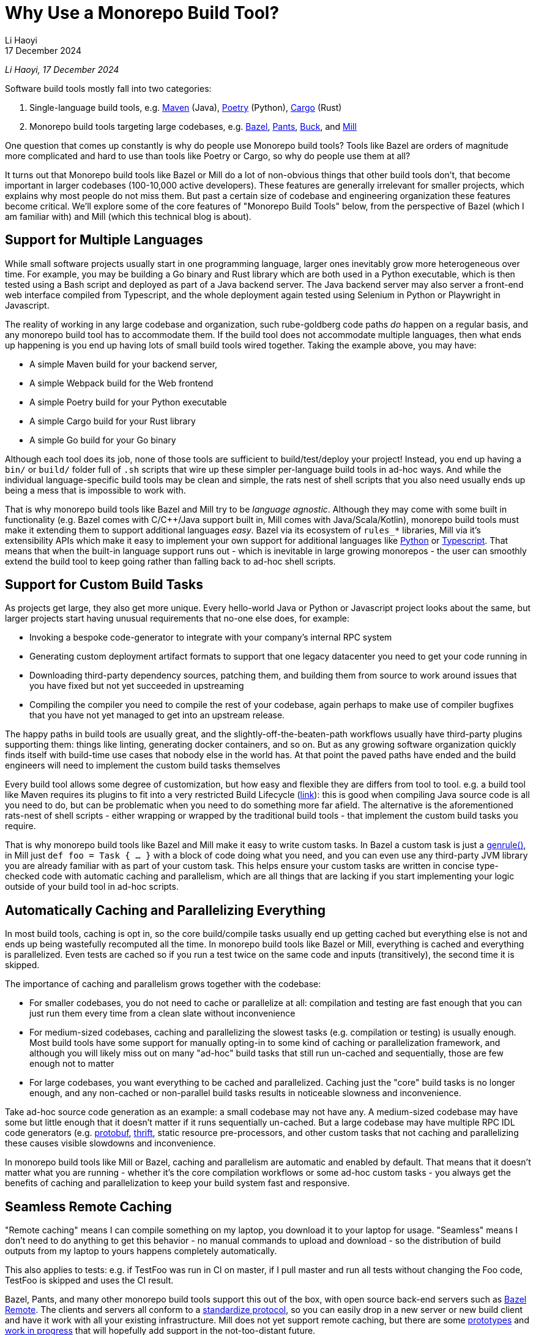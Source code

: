 = Why Use a Monorepo Build Tool?
// tag::header[]
:author: Li Haoyi
:revdate: 17 December 2024

_{author}, {revdate}_




Software build tools mostly fall into two categories:

1. Single-language build tools, e.g.
   https://maven.apache.org/[Maven] (Java), https://python-poetry.org/[Poetry] (Python),
   https://doc.rust-lang.org/cargo/[Cargo] (Rust)

2. Monorepo build tools targeting large codebases, e.g. https://bazel.build/[Bazel],
   https://www.pantsbuild.org/[Pants], https://buck.build/[Buck], and https://mill-build.org/[Mill]

One question that comes up constantly is why do people use Monorepo build tools? Tools
like Bazel are orders of magnitude more complicated and hard to use than tools
like Poetry or Cargo, so why do people use them at all?

// end::header[]



It turns out that Monorepo build tools like Bazel or Mill do a lot of non-obvious things that
other build tools don't, that become important in larger codebases (100-10,000 active developers).
These features are generally irrelevant for smaller projects, which explains why most people
do not miss them. But past a certain size of codebase and engineering organization these
features become critical. We'll explore some of the core features of "Monorepo Build Tools"
below, from the perspective of Bazel (which I am familiar with) and Mill (which this
technical blog is about).


== Support for Multiple Languages

While small software projects usually start in one programming language, larger ones
inevitably grow more heterogeneous over time. For example, you may be building a Go binary
and Rust library which are both used in a Python executable, which is then tested using a
Bash script and deployed as part of a Java backend server. The Java backend server may also
server a front-end web interface compiled from Typescript, and the whole deployment again
tested using Selenium in Python or Playwright in Javascript.

The reality of working in any large codebase and organization, such rube-goldberg
code paths _do_ happen on a regular basis, and any monorepo build tool has to accommodate them.
If the build tool does not accommodate multiple languages, then what ends up happening is you
end up having lots of small build tools wired together. Taking the example above,
you may have:

- A simple Maven build for your backend server,
- A simple Webpack build for the Web frontend
- A simple Poetry build for your Python executable
- A simple Cargo build for your Rust library
- A simple Go build for your Go binary

Although each tool does its job, none of those tools are sufficient to build/test/deploy
your project! Instead, you end up having a `bin/` or `build/` folder full of `.sh` scripts
that wire up these simpler per-language build tools in ad-hoc ways. And while the individual
language-specific build tools may be clean and simple, the rats nest of shell scripts that
you also need usually ends up being a mess that is impossible to work with.

That is why monorepo build tools like Bazel and Mill try to be _language agnostic_.
Although they may come with some built in functionality (e.g. Bazel comes with C/C++/Java
support built in, Mill comes with Java/Scala/Kotlin), monorepo build tools must make
it extending them to support additional languages _easy_. Bazel via its ecosystem
of `rules_*` libraries, Mill via it's extensibility APIs which make it easy to
implement your own support for additional languages like
xref:mill:ROOT:extending/example-python-support.adoc[Python] or
xref:mill:ROOT:extending/example-typescript-support.adoc[Typescript]. That means that when
the built-in language support runs out - which is inevitable in large growing monorepos -
the user can smoothly extend the build tool to keep going rather than falling back to
ad-hoc shell scripts.

== Support for Custom Build Tasks

As projects get large, they also get more unique. Every hello-world Java or Python or
Javascript project looks about the same, but larger projects start having unusual
requirements that no-one else does, for example:

- Invoking a bespoke code-generator to integrate with your company's internal RPC system


- Generating custom deployment artifact formats to support that one legacy datacenter you
  need to get your code running in

- Downloading third-party dependency sources, patching them, and building them from source
  to work around issues that you have fixed but not yet succeeded in upstreaming

- Compiling the compiler you need to compile the rest of your codebase, again perhaps
  to make use of compiler bugfixes that you have not yet managed to get into an upstream release.

The happy paths in build tools are usually great, and the slightly-off-the-beaten-path
workflows usually have third-party plugins supporting them: things like linting, generating
docker containers, and so on. But as any growing software organization quickly finds itself
with build-time use cases that nobody else in the world has. At that point the paved paths
have ended and the build engineers will need to implement the custom build tasks themselves

Every build tool allows some degree of customization, but how easy and flexible they are
differs from tool to tool. e.g. a build tool like Maven requires its plugins to fit into
a very restricted Build Lifecycle (https://maven.apache.org/guides/introduction/introduction-to-the-lifecycle.html[link]):
this is good when compiling Java source code is all you need to do, but can be problematic when
you need to do something more far afield. The alternative is the aforementioned rats-nest
of shell scripts - either wrapping or wrapped by the traditional build tools - that implement
the custom build tasks you require.

That is why monorepo build tools like Bazel and Mill make it easy to write custom tasks. In
Bazel a custom task is just a https://bazel.build/reference/be/general#genrule[genrule()], in Mill
just `def foo = Task { ... }` with a block of code doing what you need,
and you can even use any third-party JVM library
you are already familiar with as part of your custom task. This helps ensure your custom
tasks are written in concise type-checked code with automatic caching and parallelism,
which are all things that are lacking if you start implementing your logic outside of
your build tool in ad-hoc scripts.

== Automatically Caching and Parallelizing Everything

In most build tools, caching is opt in, so the core build/compile tasks usually end up getting
cached but everything else is not and ends up being wastefully recomputed all the time. In
monorepo build tools like Bazel or Mill, everything is cached and everything is parallelized.
Even tests are cached so if you run a test twice on the same code and inputs (transitively),
the second time it is skipped.

The importance of caching and parallelism grows together with the codebase:

- For smaller codebases, you do not need to cache or parallelize at all: compilation and
  testing are fast enough that you can just run them every time from a clean slate
  without inconvenience

- For medium-sized codebases, caching and parallelizing the slowest tasks (e.g. compilation
  or testing) is usually enough. Most build tools have some support for manually opting-in to
  some kind of caching or parallelization framework, and although you will likely miss out
  on many "ad-hoc" build tasks that still run un-cached and sequentially, those are few
  enough not to matter

- For large codebases, you want everything to be cached and parallelized. Caching just the
  "core" build tasks is no longer enough, and any non-cached or non-parallel build tasks
  results in noticeable slowness and inconvenience.

Take ad-hoc source code generation as an example: a small codebase may not have any. A
medium-sized codebase may have some but little enough that it doesn't matter if it runs
sequentially un-cached. But a large codebase may have multiple RPC IDL
code generators (e.g. https://protobuf.dev/[protobuf], https://thrift.apache.org/[thrift],
static resource pre-processors, and other custom tasks that not caching and parallelizing
these causes visible slowdowns and inconvenience.

In monorepo build tools like Mill or Bazel, caching and parallelism are automatic and
enabled by default. That means that it doesn't matter what you are running - whether
it's the core compilation workflows or some ad-hoc custom tasks - you always get the
benefits of caching and parallelization to keep your build system fast and responsive.

== Seamless Remote Caching

"Remote caching" means I can compile something on my laptop, you download it to your laptop
for usage. "Seamless" means I don't need to do anything to get this behavior - no manual
commands to upload and download - so the distribution of build outputs from my laptop to
yours happens completely automatically.

This also applies to tests: e.g. if TestFoo was run in CI on master, if I pull
master and run all tests without changing the Foo code, TestFoo is skipped and uses the
CI result.

Bazel, Pants, and many other monorepo build tools support this out of the box, with
open source back-end servers such as https://github.com/buchgr/bazel-remote[Bazel Remote].
The clients and servers all conform to a https://github.com/bazelbuild/remote-apis[standardize
protocol], so you can easily drop in a new server or new build client and have it work
with all your existing infrastructure. Mill does not yet support remote caching, but there
are some https://github.com/com-lihaoyi/mill/pull/2777[prototypes] and
https://github.com/com-lihaoyi/mill/pull/4065[work in progress] that will hopefully
add support in the not-too-distant future.

== Remote Execution

"Remote execution" means that I can run "compile" on my laptop and have it automatically
happen in the cloud on 96 core machines, or I run a lot of tests (e.g. after a big refactor)
on my laptop and it seamlessly gets farmed out to run 1024x parallel on a large
compute cluster.

Remote execution is valuable for two reasons:

1. *Better Parallelism*:
   The largest cloud machines you can get are typically around 96 cores, whereas if you farm
   out the execution to a cluster you can easily run on many 1024 or more cores in parallel

2. *Better Utilization*: e.g. If you
   give every individual a 96 core devbox, most of the time when they are not actively running
   anything (e.g. they are thinking, typing, talking to someone, etc.) those 96 cores are
   completely idle. It's not usual for utilization on devboxes to be <1% while you are still
   paying for the other 99% of idle CPU time. In contrast, an auto-scaling remote execution
   cluster can spin down machines that are not in use, and achieve >50% utilization rates

One surprising thing is that remote execution can be both faster _and_ cheaper_than running
things locally on a laptop or devbox! Running 256 cores for 1 minute doesn't cause any more
cloud spending than running 16 cores for 16 minutes, even though the former finishes 16x
faster! And due to the improved utilization from remote execution clusters, the total savings
can be significant.

Monorepo build tools like Bazel, Pants, and Buck all support remote execution out of the box.
Mill does not support it, which means it might not be suitable for the largest monorepos
with >10,000 active developers.

== Dependency based test selection

When using Bazel to build a large project, you can use bazel query to determine the possible
targets and tests affected by a code change, allowing you to easily set up pull-request validation
to only run tests downstream of a PR diff and skip unrelated ones. The Mill build tool also supports
this, as xref:mill:ROOT:large/selective-execution.adoc[Selective Execution], letting you snapshot
your code before and after a code change and only run tasks that are downstream of those changes.

Fundamentally, running "all tests" in CI is wasteful when you know from the build tool
that only some tests are relevant to the code change being tested. If every pull request always
runs every single test in a monorepo, then it's natural for PR validation times to grow unbounded
as the monorepo grows. Sooner or later this will start causing issues.


Any large codebase that doesn't use a monorepo build tool ends up re-inventing this manually, e.g.
consider this code in apache/spark that re-implements this in a Python script that wraps
`mvn` or `sbt` (https://github.com/apache/spark/blob/290b4b31bae2e02b648d2c5ef61183f337b18f8f/dev/sparktestsupport/modules.py#L108-L126[link]).
With a proper monorepo build tool, such functionality comes for free out-of-the-box with better
precision and correctness than anything you could hack together manually.

== Build Task Sandboxing

There are two kinds of sandboxing that monorepo build tools like Bazel do:

1. *Semantic sandboxing*: this ensures your build tasks do not make use of un-declared files,
   or write to places on disk that can affect other tasks. In most build tools, this
   kind of mistake results in confusing nondeterministic parallelism and cache invalidation
   problems down the road, where e.g. your build step may rely on a file on disk but not realize
   it needs to re-compute when the file changes. In Bazel, these mis-configurations result in a
   deterministic error up front, enforced via a https://bazel.build/docs/sandboxing[variety of mechanisms]
   (e.g. https://en.wikipedia.org/wiki/Cgroups[CGroups] on Linux,
   https://www.chromium.org/developers/design-documents/sandbox/osx-sandboxing-design/[Seatbelt Sandboxes] on Mac-OSX).

2. *Resource sandboxing*: Bazel also has the ability to limit CPU/Memory usage
  (https://github.com/bazelbuild/bazel/pull/21322), which eliminates the noisy neighbour
   problem and ensures a build step or test gets the same compute footprint whether run alone
   during development or 96x parallel on a CI worker.
   Otherwise, it's common for tests to pass when run alone during manual development, then timeout
   or OOM when run in CI under resource pressure from other tests hogging the CPU or RAM

Both kinds of sandboxing have the same goal: to make sure your build tasks behave the same
way no matter how they are run sequentially or in parallel with one another. Even Bazel's
sandboxes aren't 100% hermetic, but are hermetic enough

xref:mill:ROOT:depth/sandboxing.adoc[The Mill build tool's sandboxing] is less powerful
than Bazel's CGroup/Seatbelt sandboxes, and simply runs tasks and subprocesses in
sandbox directories to try and limit cross-task interference. But it has the same goal
of adding best-effort guardrails to mitigate race conditions and non-determinism.

== Who Needs Monorepo Build Tools?

Most small projects never need the features listed above: small projects build quickly
without any optimizations, use a single language toolchain without customization, and
any bugs related to non-determinism or resource footprint can usually be investigated
and dealt with manually. Any missing build-tool features can be papered over with shell
scripts.

That is how every small project starts, and as most small projects never grow big you
can go quite a distance without needing anything more. While the features above would be
nice to have, they are _wants_ rather than _needs_.

But once in a while, a project _does_ grow large. Sometimes the rocket-ship really _does_
take off! In such cases, as the number of developers grows from 1 to 10 to 1,000,
you will inevitably start feeling pain:

1. Local build times slowing to a crawl on your laptop, using 1 out of 16 available CPUs
2. Pull-request validation taking 4 hours to run mostly-unnecessary tests with a 50% flake rate
3. An unmaintainable multi-layer jungle of shell, Python, and Make scripts layered on
   top of your classic build tools like Maven/Poetry/Cargo, that everyone knows should be
   cleaned up but nobody knows how.

Monorepo build tools bring performance optimizations to
bring down CI times, sandboxing improvements to reduce flakiness, and structured way
of replacing the ubiquitous folder-full-of-bash-scripts. It is these features that really
let a codebase _scale_, allowing you to grow your developer team from 100 to 1,000 developers
and beyond without everything grinding to a halt. That is why people use "monorepo build tools"
like Mill (most suitable for projects 10-1,000 active developers) or Bazel
(most suitable for larger projects 100-10,000 active developers) .

